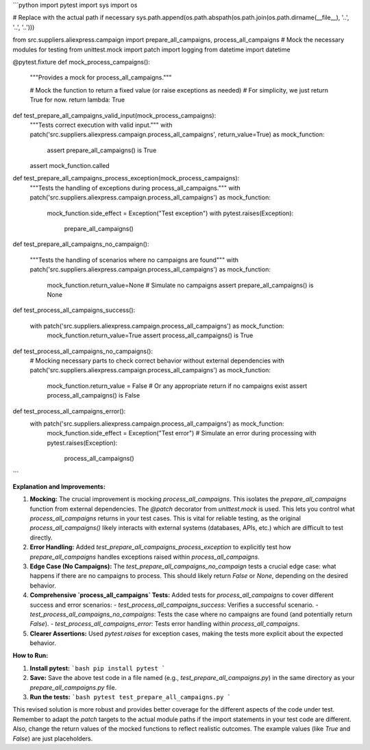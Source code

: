 ```python
import pytest
import sys
import os

# Replace with the actual path if necessary
sys.path.append(os.path.abspath(os.path.join(os.path.dirname(__file__), '..', '..', '..')))


from src.suppliers.aliexpress.campaign import prepare_all_campaigns, process_all_campaigns
# Mock the necessary modules for testing
from unittest.mock import patch
import logging
from datetime import datetime

@pytest.fixture
def mock_process_campaigns():
    """Provides a mock for process_all_campaigns."""
    
    # Mock the function to return a fixed value (or raise exceptions as needed)
    # For simplicity, we just return True for now.
    return lambda: True

def test_prepare_all_campaigns_valid_input(mock_process_campaigns):
    """Tests correct execution with valid input."""
    with patch('src.suppliers.aliexpress.campaign.process_all_campaigns', return_value=True) as mock_function:
        assert prepare_all_campaigns() is True
    assert mock_function.called


def test_prepare_all_campaigns_process_exception(mock_process_campaigns):
    """Tests the handling of exceptions during process_all_campaigns."""
    with patch('src.suppliers.aliexpress.campaign.process_all_campaigns') as mock_function:
        mock_function.side_effect = Exception("Test exception")
        with pytest.raises(Exception):
            prepare_all_campaigns()
    
def test_prepare_all_campaigns_no_campaign():

    """Tests the handling of scenarios where no campaigns are found"""
    with patch('src.suppliers.aliexpress.campaign.process_all_campaigns') as mock_function:
      mock_function.return_value=None  # Simulate no campaigns
      assert prepare_all_campaigns() is None


def test_process_all_campaigns_success():

    with patch('src.suppliers.aliexpress.campaign.process_all_campaigns') as mock_function:
      mock_function.return_value=True
      assert process_all_campaigns() is True



def test_process_all_campaigns_no_campaigns():
    # Mocking necessary parts to check correct behavior without external dependencies
    with patch('src.suppliers.aliexpress.campaign.process_all_campaigns') as mock_function:
        mock_function.return_value = False # Or any appropriate return if no campaigns exist
        assert process_all_campaigns() is False

def test_process_all_campaigns_error():
    with patch('src.suppliers.aliexpress.campaign.process_all_campaigns') as mock_function:
        mock_function.side_effect = Exception("Test error")  # Simulate an error during processing
        with pytest.raises(Exception):
            process_all_campaigns()



```

**Explanation and Improvements:**

1. **Mocking:** The crucial improvement is mocking `process_all_campaigns`.  This isolates the `prepare_all_campaigns` function from external dependencies. The `@patch` decorator from `unittest.mock` is used. This lets you control what `process_all_campaigns` returns in your test cases.  This is vital for reliable testing, as the original `process_all_campaigns()` likely interacts with external systems (databases, APIs, etc.) which are difficult to test directly.

2. **Error Handling:** Added `test_prepare_all_campaigns_process_exception` to explicitly test how `prepare_all_campaigns` handles exceptions raised within `process_all_campaigns`.

3. **Edge Case (No Campaigns):** The `test_prepare_all_campaigns_no_campaign` tests a crucial edge case: what happens if there are no campaigns to process. This should likely return `False` or `None`, depending on the desired behavior.

4. **Comprehensive `process_all_campaigns` Tests:** Added tests for `process_all_campaigns` to cover different success and error scenarios:
   - `test_process_all_campaigns_success`: Verifies a successful scenario.
   - `test_process_all_campaigns_no_campaigns`: Tests the case where no campaigns are found (and potentially return `False`).
   - `test_process_all_campaigns_error`: Tests error handling within `process_all_campaigns`.

5. **Clearer Assertions:** Used `pytest.raises` for exception cases, making the tests more explicit about the expected behavior.

**How to Run:**

1. **Install pytest:**
   ```bash
   pip install pytest
   ```

2. **Save:** Save the above test code in a file named (e.g., `test_prepare_all_campaigns.py`) in the same directory as your `prepare_all_campaigns.py` file.

3. **Run the tests:**
   ```bash
   pytest test_prepare_all_campaigns.py
   ```

This revised solution is more robust and provides better coverage for the different aspects of the code under test. Remember to adapt the `patch` targets to the actual module paths if the import statements in your test code are different. Also, change the return values of the mocked functions to reflect realistic outcomes.  The example values (like `True` and `False`) are just placeholders.
